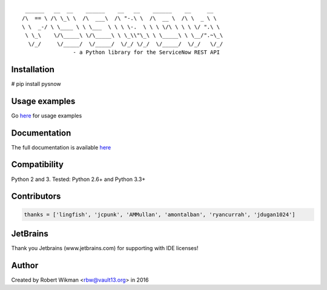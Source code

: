 ::
  
	 ______   __  __    ______    __   __    ______    __     __    
	/\  == \ /\ \_\ \  /\  ___\  /\ "-.\ \  /\  __ \  /\ \  _ \ \   
	\ \  _-/ \ \____ \ \ \___  \ \ \ \-.  \ \ \ \/\ \ \ \ \/ ".\ \  
	 \ \_\    \/\_____\ \/\_____\ \ \_\\"\_\ \ \_____\ \ \__/".~\_\ 
	  \/_/     \/_____/  \/_____/  \/_/ \/_/  \/_____/  \/_/   \/_/ 
			- a Python library for the ServiceNow REST API

.. image:: https://travis-ci.org/rbw0/pysnow.svg?branch=master
    :target: https://travis-ci.org/rbw0/pysnow
.. image:: https://coveralls.io/repos/github/rbw0/pysnow/badge.svg?branch=master
	:target: https://coveralls.io/github/rbw0/pysnow?branch=master

Installation
^^^^^^^^^^^^
# pip install pysnow


Usage examples
^^^^^^^^^^^^^^
Go `here <http://pysnow.readthedocs.io/en/latest/usage>`_ for usage examples


Documentation
^^^^^^^^^^^^^
The full documentation is available `here <http://pysnow.readthedocs.org/>`_


Compatibility
^^^^^^^^^^^^^
Python 2 and 3. Tested: Python 2.6+ and Python 3.3+

Contributors
^^^^^^^^^^^^
.. code-block:: python

	thanks = ['lingfish', 'jcpunk', 'AMMullan', 'amontalban', 'ryancurrah', 'jdugan1024']



JetBrains
^^^^^^^^^
Thank you Jetbrains (www.jetbrains.com) for supporting with IDE licenses!

Author
^^^^^^
Created by Robert Wikman <rbw@vault13.org> in 2016

